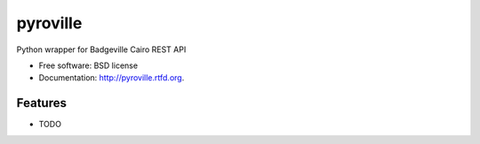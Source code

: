 ===============================
pyroville
===============================

.. image:: https://badge.fury.io/py/pyroville.png
    :target: http://badge.fury.io/py/pyroville
    
.. image:: https://travis-ci.org/hiisi13/pyroville.png?branch=master
        :target: https://travis-ci.org/hiisi13/pyroville

.. image:: https://pypip.in/d/pyroville/badge.png
        :target: https://crate.io/packages/pyroville?version=latest


Python wrapper for Badgeville Cairo REST API

* Free software: BSD license
* Documentation: http://pyroville.rtfd.org.

Features
--------

* TODO